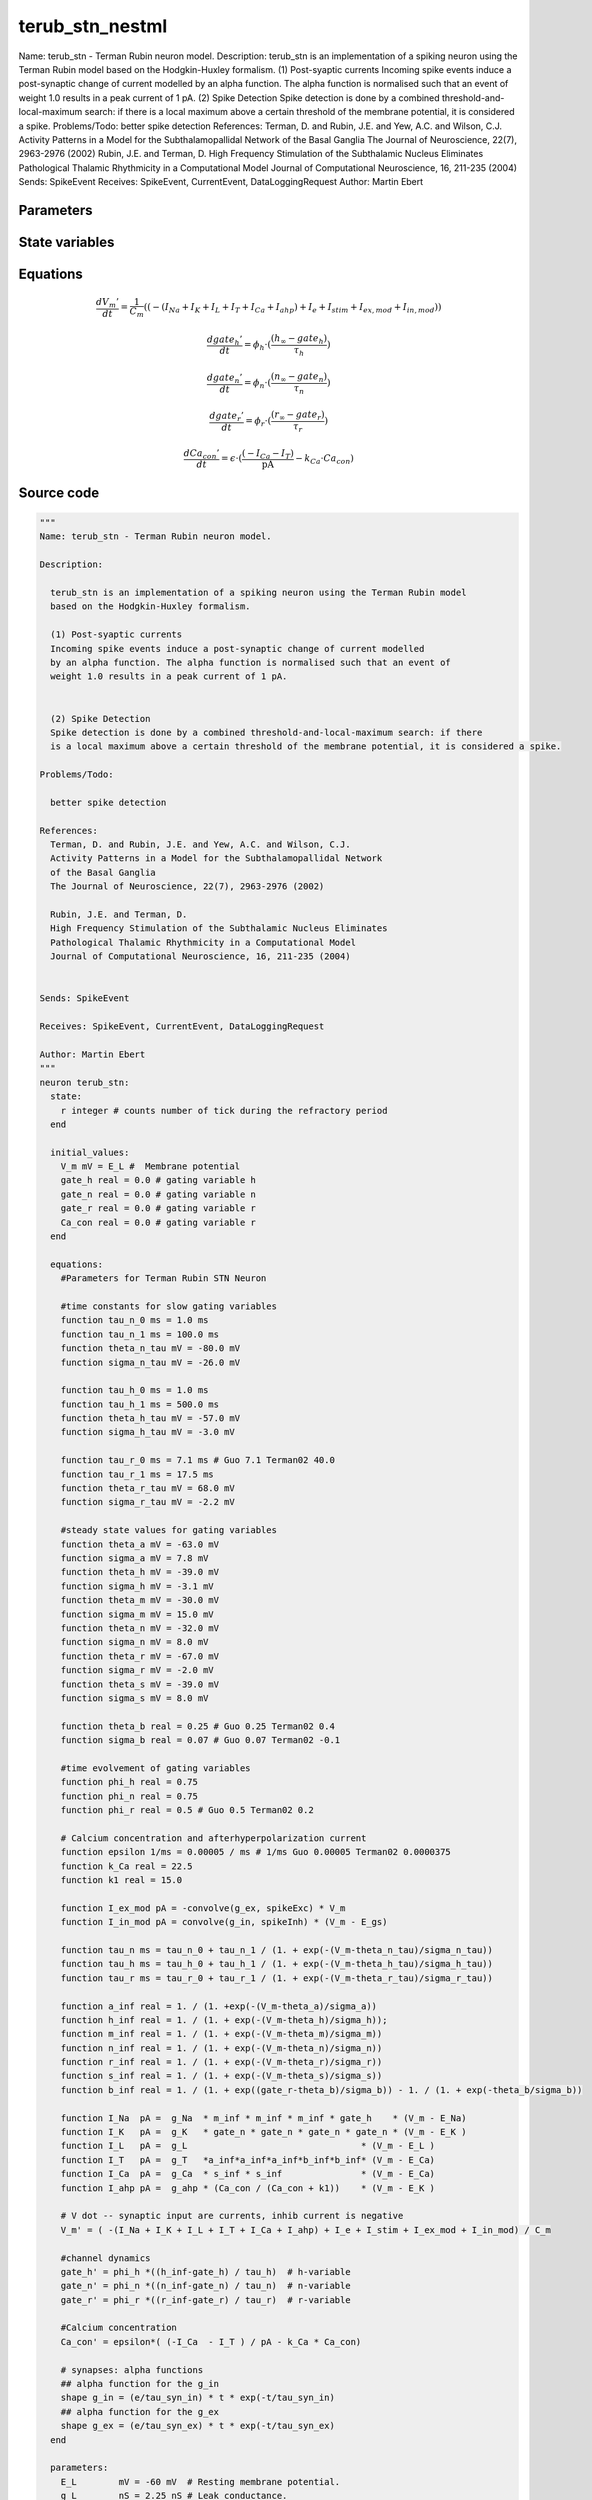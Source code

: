 terub_stn_nestml
================

Name: terub_stn - Terman Rubin neuron model. Description: terub_stn is an implementation of a spiking neuron using the Terman Rubin model based on the Hodgkin-Huxley formalism. (1) Post-syaptic currents Incoming spike events induce a post-synaptic change of current modelled by an alpha function. The alpha function is normalised such that an event of weight 1.0 results in a peak current of 1 pA. (2) Spike Detection Spike detection is done by a combined threshold-and-local-maximum search: if there is a local maximum above a certain threshold of the membrane potential, it is considered a spike. Problems/Todo: better spike detection References: Terman, D. and Rubin, J.E. and Yew, A.C. and Wilson, C.J. Activity Patterns in a Model for the Subthalamopallidal Network of the Basal Ganglia The Journal of Neuroscience, 22(7), 2963-2976 (2002) Rubin, J.E. and Terman, D. High Frequency Stimulation of the Subthalamic Nucleus Eliminates Pathological Thalamic Rhythmicity in a Computational Model Journal of Computational Neuroscience, 16, 211-235 (2004) Sends: SpikeEvent Receives: SpikeEvent, CurrentEvent, DataLoggingRequest Author: Martin Ebert



Parameters
----------



.. csv-table::
    :header: "Name", "Physical unit", "Default value", "Description"
    :widths: auto    
    "E_L", "mV", "-60mV", "Resting membrane potential."    
    "g_L", "nS", "2.25nS", "Leak conductance."    
    "C_m", "pF", "1.0pF", "Capacity of the membrane."    
    "E_Na", "mV", "55mV", "Sodium reversal potential."    
    "g_Na", "nS", "37.5nS", "Sodium peak conductance."    
    "E_K", "mV", "-80.0mV", "Potassium reversal potential."    
    "g_K", "nS", "45.0nS", "Potassium peak conductance."    
    "E_Ca", "mV", "120mV", "Calcium reversal potential."    
    "g_Ca", "nS", "140nS", "Calcium peak conductance."    
    "g_T", "nS", "0.5nS", "T-type Calcium channel peak conductance."    
    "g_ahp", "nS", "9nS", "afterpolarization current peak conductance."    
    "tau_syn_ex", "ms", "1.0ms", "Rise time of the excitatory synaptic alpha function."    
    "tau_syn_in", "ms", "0.08ms", "Rise time of the inhibitory synaptic alpha function."    
    "E_gs", "mV", "-85.0mV", "reversal potential for inhibitory input (from GPe)"    
    "t_ref", "ms", "2ms", "refractory time"    
    "I_e", "pA", "0pA", "constant external input current"




State variables
---------------

.. csv-table::
    :header: "Name", "Physical unit", "Default value", "Description"
    :widths: auto    
    "V_m", "mV", "E_L", "Membrane potential"    
    "gate_h", "real", "0.0", "gating variable h"    
    "gate_n", "real", "0.0", "gating variable n"    
    "gate_r", "real", "0.0", "gating variable r"    
    "Ca_con", "real", "0.0", "gating variable r"




Equations
---------




.. math::
   \frac{ dV_{m}' } { dt }= \frac 1 { C_{m} } \left( { (-(I_{Na} + I_{K} + I_{L} + I_{T} + I_{Ca} + I_{ahp}) + I_{e} + I_{stim} + I_{ex,mod} + I_{in,mod}) } \right) 


.. math::
   \frac{ dgate_{h}' } { dt }= \phi_{h} \cdot (\frac{ (h_{\infty} - gate_{h}) } { \tau_{h} })


.. math::
   \frac{ dgate_{n}' } { dt }= \phi_{n} \cdot (\frac{ (n_{\infty} - gate_{n}) } { \tau_{n} })


.. math::
   \frac{ dgate_{r}' } { dt }= \phi_{r} \cdot (\frac{ (r_{\infty} - gate_{r}) } { \tau_{r} })


.. math::
   \frac{ dCa_{con}' } { dt }= \epsilon \cdot (\frac{ (-I_{Ca} - I_{T}) } { \mathrm{pA} } - k_{Ca} \cdot Ca_{con})





Source code
-----------

.. code:: nestml

   """
   Name: terub_stn - Terman Rubin neuron model.

   Description:

     terub_stn is an implementation of a spiking neuron using the Terman Rubin model
     based on the Hodgkin-Huxley formalism.

     (1) Post-syaptic currents
     Incoming spike events induce a post-synaptic change of current modelled
     by an alpha function. The alpha function is normalised such that an event of
     weight 1.0 results in a peak current of 1 pA.


     (2) Spike Detection
     Spike detection is done by a combined threshold-and-local-maximum search: if there
     is a local maximum above a certain threshold of the membrane potential, it is considered a spike.

   Problems/Todo:

     better spike detection

   References:
     Terman, D. and Rubin, J.E. and Yew, A.C. and Wilson, C.J.
     Activity Patterns in a Model for the Subthalamopallidal Network
     of the Basal Ganglia
     The Journal of Neuroscience, 22(7), 2963-2976 (2002)

     Rubin, J.E. and Terman, D.
     High Frequency Stimulation of the Subthalamic Nucleus Eliminates
     Pathological Thalamic Rhythmicity in a Computational Model
     Journal of Computational Neuroscience, 16, 211-235 (2004)


   Sends: SpikeEvent

   Receives: SpikeEvent, CurrentEvent, DataLoggingRequest

   Author: Martin Ebert
   """
   neuron terub_stn:
     state:
       r integer # counts number of tick during the refractory period
     end

     initial_values:
       V_m mV = E_L #  Membrane potential
       gate_h real = 0.0 # gating variable h
       gate_n real = 0.0 # gating variable n
       gate_r real = 0.0 # gating variable r
       Ca_con real = 0.0 # gating variable r
     end

     equations:
       #Parameters for Terman Rubin STN Neuron

       #time constants for slow gating variables
       function tau_n_0 ms = 1.0 ms
       function tau_n_1 ms = 100.0 ms
       function theta_n_tau mV = -80.0 mV
       function sigma_n_tau mV = -26.0 mV

       function tau_h_0 ms = 1.0 ms
       function tau_h_1 ms = 500.0 ms
       function theta_h_tau mV = -57.0 mV
       function sigma_h_tau mV = -3.0 mV

       function tau_r_0 ms = 7.1 ms # Guo 7.1 Terman02 40.0
       function tau_r_1 ms = 17.5 ms
       function theta_r_tau mV = 68.0 mV
       function sigma_r_tau mV = -2.2 mV

       #steady state values for gating variables
       function theta_a mV = -63.0 mV
       function sigma_a mV = 7.8 mV
       function theta_h mV = -39.0 mV
       function sigma_h mV = -3.1 mV
       function theta_m mV = -30.0 mV
       function sigma_m mV = 15.0 mV
       function theta_n mV = -32.0 mV
       function sigma_n mV = 8.0 mV
       function theta_r mV = -67.0 mV
       function sigma_r mV = -2.0 mV
       function theta_s mV = -39.0 mV
       function sigma_s mV = 8.0 mV

       function theta_b real = 0.25 # Guo 0.25 Terman02 0.4
       function sigma_b real = 0.07 # Guo 0.07 Terman02 -0.1

       #time evolvement of gating variables
       function phi_h real = 0.75
       function phi_n real = 0.75
       function phi_r real = 0.5 # Guo 0.5 Terman02 0.2

       # Calcium concentration and afterhyperpolarization current
       function epsilon 1/ms = 0.00005 / ms # 1/ms Guo 0.00005 Terman02 0.0000375
       function k_Ca real = 22.5
       function k1 real = 15.0

       function I_ex_mod pA = -convolve(g_ex, spikeExc) * V_m
       function I_in_mod pA = convolve(g_in, spikeInh) * (V_m - E_gs)

       function tau_n ms = tau_n_0 + tau_n_1 / (1. + exp(-(V_m-theta_n_tau)/sigma_n_tau))
       function tau_h ms = tau_h_0 + tau_h_1 / (1. + exp(-(V_m-theta_h_tau)/sigma_h_tau))
       function tau_r ms = tau_r_0 + tau_r_1 / (1. + exp(-(V_m-theta_r_tau)/sigma_r_tau))

       function a_inf real = 1. / (1. +exp(-(V_m-theta_a)/sigma_a))
       function h_inf real = 1. / (1. + exp(-(V_m-theta_h)/sigma_h));
       function m_inf real = 1. / (1. + exp(-(V_m-theta_m)/sigma_m))
       function n_inf real = 1. / (1. + exp(-(V_m-theta_n)/sigma_n))
       function r_inf real = 1. / (1. + exp(-(V_m-theta_r)/sigma_r))
       function s_inf real = 1. / (1. + exp(-(V_m-theta_s)/sigma_s))
       function b_inf real = 1. / (1. + exp((gate_r-theta_b)/sigma_b)) - 1. / (1. + exp(-theta_b/sigma_b))

       function I_Na  pA =  g_Na  * m_inf * m_inf * m_inf * gate_h    * (V_m - E_Na)
       function I_K   pA =  g_K   * gate_n * gate_n * gate_n * gate_n * (V_m - E_K )
       function I_L   pA =  g_L                                 * (V_m - E_L )
       function I_T   pA =  g_T   *a_inf*a_inf*a_inf*b_inf*b_inf* (V_m - E_Ca)
       function I_Ca  pA =  g_Ca  * s_inf * s_inf               * (V_m - E_Ca)
       function I_ahp pA =  g_ahp * (Ca_con / (Ca_con + k1))    * (V_m - E_K )

       # V dot -- synaptic input are currents, inhib current is negative
       V_m' = ( -(I_Na + I_K + I_L + I_T + I_Ca + I_ahp) + I_e + I_stim + I_ex_mod + I_in_mod) / C_m

       #channel dynamics
       gate_h' = phi_h *((h_inf-gate_h) / tau_h)  # h-variable
       gate_n' = phi_n *((n_inf-gate_n) / tau_n)  # n-variable
       gate_r' = phi_r *((r_inf-gate_r) / tau_r)  # r-variable

       #Calcium concentration
       Ca_con' = epsilon*( (-I_Ca  - I_T ) / pA - k_Ca * Ca_con)

       # synapses: alpha functions
       ## alpha function for the g_in
       shape g_in = (e/tau_syn_in) * t * exp(-t/tau_syn_in)
       ## alpha function for the g_ex
       shape g_ex = (e/tau_syn_ex) * t * exp(-t/tau_syn_ex)
     end

     parameters:
       E_L        mV = -60 mV  # Resting membrane potential.
       g_L        nS = 2.25 nS # Leak conductance.
       C_m        pF = 1.0 pF # Capacity of the membrane.
       E_Na       mV = 55 mV   # Sodium reversal potential.
       g_Na       nS = 37.5 nS # Sodium peak conductance.
       E_K        mV = -80.0 mV# Potassium reversal potential.
       g_K        nS = 45.0 nS # Potassium peak conductance.
       E_Ca       mV = 120 mV  # Calcium reversal potential.
       g_Ca       nS = 140 nS  # Calcium peak conductance.
       g_T        nS = 0.5 nS  # T-type Calcium channel peak conductance.
       g_ahp      nS = 9 nS    # afterpolarization current peak conductance.
       tau_syn_ex ms = 1.0 ms  # Rise time of the excitatory synaptic alpha function.
       tau_syn_in ms = 0.08 ms # Rise time of the inhibitory synaptic alpha function.
       E_gs       mV = -85.0 mV# reversal potential for inhibitory input (from GPe)
       t_ref      ms = 2 ms    # refractory time

       # constant external input current
       I_e pA = 0 pA
     end

     internals:
       refractory_counts integer = steps(t_ref)
     end

     input:
       spikeInh nS <- inhibitory spike
       spikeExc nS <- excitatory spike
       I_stim pA <- current
     end

     output: spike

     update:
       U_old mV = V_m
       integrate_odes()

       # sending spikes: crossing 0 mV, pseudo-refractoriness and local maximum...
       if r > 0:
         r -= 1
       elif V_m > 0 mV and U_old > V_m:
         r = refractory_counts
         emit_spike()
       end

     end

   end

   """
   Name: terub_stn_implicit - Terman Rubin neuron model.

   Description:

     terub_stn_implicit is an implementation of a spiking neuron using the Terman Rubin model
     based on the Hodgkin-Huxley formalism.

     (1) Post-syaptic currents
     Incoming spike events induce a post-synaptic change of current modelled
     by an alpha function. The alpha function is normalised such that an event of
     weight 1.0 results in a peak current of 1 pA.


     (2) Spike Detection
     Spike detection is done by a combined threshold-and-local-maximum search: if there
     is a local maximum above a certain threshold of the membrane potential, it is considered a spike.

   Problems/Todo:

     better spike detection

   References:
     Terman, D. and Rubin, J.E. and Yew, A.C. and Wilson, C.J.
     Activity Patterns in a Model for the Subthalamopallidal Network
     of the Basal Ganglia
     The Journal of Neuroscience, 22(7), 2963-2976 (2002)

     Rubin, J.E. and Terman, D.
     High Frequency Stimulation of the Subthalamic Nucleus Eliminates
     Pathological Thalamic Rhythmicity in a Computational Model
     Journal of Computational Neuroscience, 16, 211-235 (2004)


   Sends: SpikeEvent

   Receives: SpikeEvent, CurrentEvent, DataLoggingRequest

   Author: Martin Ebert
   """
   neuron terub_stn_implicit:
     state:
       r integer # counts number of tick during the refractory period
     end

     initial_values:
       V_m mV = E_L #  Membrane potential

       g_in pA = 0 pA # Inhibitory synaptic conductance
       g_in' pA/ms = pA * e / tau_syn_in # Inhibitory synaptic conductance
       g_ex pA = 0 pA # Excitatory synaptic conductance
       g_ex' pA/ms = pA * e / tau_syn_ex # Excitatory synaptic conductance

       gate_h     real = 0.0 # gating variable h
       gate_n     real = 0.0# gating variable n
       gate_r     real = 0.0# gating variable r
       Ca_con     real = 0.0# gating variable r
     end

     equations:
       #Parameters for Terman Rubin STN Neuron

       #time constants for slow gating variables
       function tau_n_0 ms = 1.0 ms
       function tau_n_1 ms = 100.0 ms
       function theta_n_tau mV = -80.0 mV
       function sigma_n_tau mV = -26.0 mV

       function tau_h_0 ms = 1.0 ms
       function tau_h_1 ms = 500.0 ms
       function theta_h_tau mV = -57.0 mV
       function sigma_h_tau mV = -3.0 mV

       function tau_r_0 ms = 7.1 ms # Guo 7.1 Terman02 40.0
       function tau_r_1 ms = 17.5 ms
       function theta_r_tau mV = 68.0 mV
       function sigma_r_tau mV = -2.2 mV

       #steady state values for gating variables
       function theta_a mV = -63.0 mV
       function sigma_a mV = 7.8 mV
       function theta_h mV = -39.0 mV
       function sigma_h mV = -3.1 mV
       function theta_m mV = -30.0 mV
       function sigma_m mV = 15.0 mV
       function theta_n mV = -32.0 mV
       function sigma_n mV = 8.0 mV
       function theta_r mV = -67.0 mV
       function sigma_r mV = -2.0 mV
       function theta_s mV = -39.0 mV
       function sigma_s mV = 8.0 mV

       function theta_b real = 0.25 # Guo 0.25 Terman02 0.4
       function sigma_b real = 0.07 # Guo 0.07 Terman02 -0.1

       #time evolvement of gating variables
       function phi_h real = 0.75
       function phi_n real = 0.75
       function phi_r real = 0.5 # Guo 0.5 Terman02 0.2

       # Calcium concentration and afterhyperpolarization current
       function epsilon 1/ms = 0.00005 / ms # 1/ms Guo 0.00005 Terman02 0.0000375
       function k_Ca real = 22.5
       function k1 real = 15.0

       function I_ex_mod pA = -convolve(g_ex, spikeExc) * V_m
       function I_in_mod pA = convolve(g_in, spikeInh) * (V_m - E_gs)

       function tau_n ms = tau_n_0 + tau_n_1 / (1. + exp(-(V_m-theta_n_tau)/sigma_n_tau))
       function tau_h ms = tau_h_0 + tau_h_1 / (1. + exp(-(V_m-theta_h_tau)/sigma_h_tau))
       function tau_r ms = tau_r_0 + tau_r_1 / (1. + exp(-(V_m-theta_r_tau)/sigma_r_tau))

       function a_inf real = 1. / (1. +exp(-(V_m-theta_a)/sigma_a))
       function h_inf real = 1. / (1. + exp(-(V_m-theta_h)/sigma_h));
       function m_inf real = 1. / (1. + exp(-(V_m-theta_m)/sigma_m))
       function n_inf real = 1. / (1. + exp(-(V_m-theta_n)/sigma_n))
       function r_inf real = 1. / (1. + exp(-(V_m-theta_r)/sigma_r))
       function s_inf real = 1. / (1. + exp(-(V_m-theta_s)/sigma_s))
       function b_inf real = 1. / (1. + exp((gate_r-theta_b)/sigma_b)) - 1. / (1. + exp(-theta_b/sigma_b))

       function I_Na  pA =  g_Na  * m_inf * m_inf * m_inf * gate_h    * (V_m - E_Na)
       function I_K   pA =  g_K   * gate_n * gate_n * gate_n * gate_n * (V_m - E_K )
       function I_L   pA =  g_L                                 * (V_m - E_L )
       function I_T   pA =  g_T   *a_inf*a_inf*a_inf*b_inf*b_inf* (V_m - E_Ca)
       function I_Ca  pA =  g_Ca  * s_inf * s_inf               * (V_m - E_Ca)
       function I_ahp pA =  g_ahp * (Ca_con / (Ca_con + k1))    * (V_m - E_K )

       # V dot -- synaptic input are currents, inhib current is negative
       V_m' = ( -(I_Na + I_K + I_L + I_T + I_Ca + I_ahp) + I_e + I_stim + I_ex_mod + I_in_mod) / C_m

       #channel dynamics
       gate_h' = phi_h *((h_inf-gate_h) / tau_h)  # h-variable
       gate_n' = phi_n *((n_inf-gate_n) / tau_n)  # n-variable
       gate_r' = phi_r *((r_inf-gate_r) / tau_r)  # r-variable

       #Calcium concentration
       Ca_con' = epsilon*( (-I_Ca  - I_T ) / pA - k_Ca * Ca_con)

       # synapses: alpha functions
       ## alpha function for the g_in
       shape g_in'' = (-2/tau_syn_in) * g_in'-(1/tau_syn_in**2) * g_in

       ## alpha function for the g_ex
       shape g_ex'' = (-2/tau_syn_ex) * g_ex'-(1/tau_syn_ex**2) * g_ex
     end

     parameters:
       E_L        mV = -60 mV  # Resting membrane potential.
       g_L        nS = 2.25 nS # Leak conductance.
       C_m        pF = 1.0 pF # Capacity of the membrane.
       E_Na       mV = 55 mV   # Sodium reversal potential.
       g_Na       nS = 37.5 nS # Sodium peak conductance.
       E_K        mV = -80.0 mV# Potassium reversal potential.
       g_K        nS = 45.0 nS # Potassium peak conductance.
       E_Ca       mV = 120 mV  # Calcium reversal potential.
       g_Ca       nS = 140 nS  # Calcium peak conductance.
       g_T        nS = 0.5 nS  # T-type Calcium channel peak conductance.
       g_ahp      nS = 9 nS    # afterpolarization current peak conductance.
       tau_syn_ex ms = 1.0 ms  # Rise time of the excitatory synaptic alpha function.
       tau_syn_in ms = 0.08 ms # Rise time of the inhibitory synaptic alpha function.
       E_gs       mV = -85.0 mV# reversal potential for inhibitory input (from GPe)
       t_ref      ms = 2 ms    # refractory time

       # constant external input current
       I_e pA = 0 pA
     end

     internals:
       refractory_counts integer = steps(t_ref)
     end

     input:
       spikeInh nS <- inhibitory spike
       spikeExc nS <- excitatory spike
       I_stim pA <- current
     end

     output: spike

     update:
       U_old mV = V_m
       integrate_odes()

       # sending spikes: crossing 0 mV, pseudo-refractoriness and local maximum...
       if r > 0:
         r -= 1
       elif V_m > 0 mV and U_old > V_m:
         r = refractory_counts
         emit_spike()
       end

     end

   end




.. footer::

   Generated at 2020-02-21 10:47:41.453179